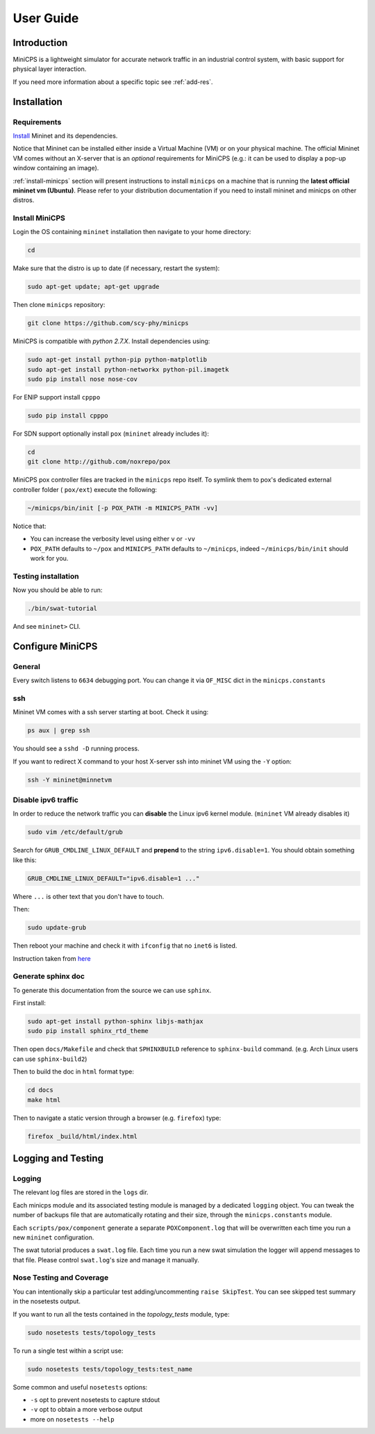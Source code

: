 .. userguide_

**********
User Guide
**********


Introduction
============

MiniCPS is a lightweight simulator for accurate network traffic in an
industrial control system, with basic support for physical layer interaction.

If you need more information about a specific topic see :ref:`add-res`.


Installation
============

Requirements
------------

`Install <http://mininet.org/download/>`_ Mininet and its dependencies.

Notice that Mininet can be installed either inside a Virtual Machine (VM)
or on your physical machine.
The official Mininet VM comes without an X-server that is an *optional*
requirements for MiniCPS (e.g.: it can be used to display a pop-up window
containing an image).

:ref:`install-minicps` section will present instructions to install ``minicps``
on a machine that is running the **latest official mininet vm (Ubuntu)**. Please
refer to your distribution documentation if you need to install mininet and
minicps on other distros.

.. _install-minicps:

Install MiniCPS
---------------

Login the OS containing ``mininet`` installation then navigate to your home
directory:

.. code-block:: console

   cd

Make sure that the distro is up to date (if necessary, restart the system):

.. code-block:: console

   sudo apt-get update; apt-get upgrade

Then clone ``minicps`` repository:

.. code-block:: console

    git clone https://github.com/scy-phy/minicps

MiniCPS is compatible with *python 2.7.X*. Install dependencies using:

.. code-block:: console

   sudo apt-get install python-pip python-matplotlib 
   sudo apt-get install python-networkx python-pil.imagetk
   sudo pip install nose nose-cov

For ENIP support install ``cpppo``

.. code-block:: console

   sudo pip install cpppo

For SDN support optionally install ``pox`` (``mininet`` already includes it):

.. code-block:: console

    cd
    git clone http://github.com/noxrepo/pox

MiniCPS pox controller files are tracked in the ``minicps`` repo itself.
To symlink them to pox's dedicated external controller folder ( ``pox/ext``)
execute the following:

.. code-block:: console

   ~/minicps/bin/init [-p POX_PATH -m MINICPS_PATH -vv]

Notice that: 

* You can increase the verbosity level using either ``v`` or  ``-vv``
* ``POX_PATH`` defaults to ``~/pox`` and ``MINICPS_PATH`` defaults to
  ``~/minicps``, indeed ``~/minicps/bin/init`` should work for you.

Testing installation
----------------------

Now you should be able to run:

.. code-block:: console

    ./bin/swat-tutorial

And see ``mininet>`` CLI.


Configure MiniCPS
==================

General
-----------------

Every switch listens to ``6634`` debugging port.
You can change it via ``OF_MISC`` dict in the ``minicps.constants``

ssh
---

Mininet VM comes with a ssh server starting at boot. Check it using:

.. code-block:: console

   ps aux | grep ssh

You should see a ``sshd -D`` running process.

If you want to redirect X command to your host X-server ssh into mininet VM
using the ``-Y`` option:

.. code-block:: console

    ssh -Y mininet@minnetvm


Disable ipv6 traffic
-----------------------

In order to reduce the network traffic you can **disable** the
Linux ipv6 kernel module. (``mininet`` VM already disables it)

.. code-block:: console

    sudo vim /etc/default/grub

Search for ``GRUB_CMDLINE_LINUX_DEFAULT`` and **prepend** to the string
``ipv6.disable=1``. You should obtain something like this:

.. code-block:: console

    GRUB_CMDLINE_LINUX_DEFAULT="ipv6.disable=1 ..."

Where ``...`` is other text that you don't have to touch.

Then:

.. code-block:: console

    sudo update-grub

Then reboot your machine and check it with ``ifconfig`` that no
``inet6`` is listed.

Instruction taken from
`here <https://github.com/mininet/mininet/issues/454>`_

Generate sphinx doc
-------------------

To generate this documentation from the source we can use ``sphinx``.

First install:

.. code-block:: console

    sudo apt-get install python-sphinx libjs-mathjax
    sudo pip install sphinx_rtd_theme

Then open ``docs/Makefile`` and check that ``SPHINXBUILD`` reference to
``sphinx-build`` command. (e.g. Arch Linux users can use ``sphinx-build2``)

Then to build the doc in ``html`` format type:

.. code-block:: console

    cd docs
    make html

Then to navigate a static version through a browser (e.g. ``firefox``) type:

.. code-block:: console
    
    firefox _build/html/index.html

.. _logging:

Logging and Testing
====================

Logging
---------

The relevant log files are stored in the ``logs`` dir.

Each minicps module and its associated testing module is managed by a
dedicated ``logging`` object. You can tweak the number of backups file that are
automatically rotating and their size, through the ``minicps.constants`` module.

Each ``scripts/pox/component`` generate a separate ``POXComponent.log`` that 
will be overwritten each time you run a new ``mininet`` configuration.

The swat tutorial produces a ``swat.log`` file. Each time you run a new swat
simulation the logger will append messages to that file. Please control
``swat.log``'s size and manage it manually.  

Nose Testing and Coverage
--------------------------

You can intentionally skip a particular test adding/uncommenting ``raise SkipTest``.
You can see skipped test summary in the nosetests output.

If you want to run all the tests contained in the `topology_tests` module, type:

.. code-block:: console

    sudo nosetests tests/topology_tests

To run a single test within a script use:

.. code-block:: console

    sudo nosetests tests/topology_tests:test_name

Some common and useful ``nosetests`` options:

* ``-s`` opt to prevent nosetests to capture stdout
* ``-v`` opt to obtain a more verbose output
* more on ``nosetests --help``
